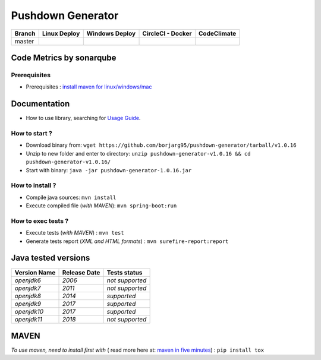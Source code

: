Pushdown Generator
==================


.. image:: https://img.shields.io/github/issues/borjarg95/pushdown-generator.svg
  :alt: Issues on Github
  :target: https://github.com/borjarg95/pushdown-generator/issues

.. image:: https://img.shields.io/github/issues-pr/borjarg95/pushdown-generator.svg
  :alt: Pull Request opened on Github
  :target: https://github.com/borjarg95/pushdown-generator/issues

.. image:: https://img.shields.io/github/release/borjarg95/pushdown-generator.svg
  :alt: Release version on Github
  :target: https://github.com/borjarg95/pushdown-generator/releases/latest

.. image:: https://img.shields.io/github/release-date/borjarg95/pushdown-generator.svg
  :alt: Release date on Github
  :target: https://github.com/borjarg95/pushdown-generator/releases/latest

+-----------------------+--------------------------+----------------------------+-----------------------------+-------------------------------+
| Branch                | Linux Deploy             | Windows Deploy             | CircleCI - Docker           | CodeClimate                   |
+=======================+==========================+============================+=============================+===============================+
|  master               |  |img_ci_travis_status|  |  |img_ci_appveyor_status|  |   |img_ci_circleci_status|  |  |img_ci_codeclimate_status|  |
+-----------------------+--------------------------+----------------------------+-----------------------------+-------------------------------+



Code Metrics by sonarqube
~~~~~~~~~~~~~~~~~~~~~~~~~

.. image:: http://qalab.tk:82/api/badges/gate?key=pushdown-generator
  :alt: Quality Gate
  :target: http://qalab.tk:82/api/badges/gate?key=pushdown-generator
.. image:: http://qalab.tk:82/api/badges/measure?key=pushdown-generator&metric=lines
  :alt: Lines
  :target: http://qalab.tk:82/api/badges/gate?key=pushdown-generator
.. image:: http://qalab.tk:82/api/badges/measure?key=pushdown-generator&metric=bugs
  :alt: Bugs
  :target: http://qalab.tk:82/api/badges/gate?key=pushdown-generator
.. image:: http://qalab.tk:82/api/badges/measure?key=pushdown-generator&metric=vulnerabilities
  :alt: Vulnerabilities
  :target: http://qalab.tk:82/api/badges/gate?key=pushdown-generator
.. image:: http://qalab.tk:82/api/badges/measure?key=pushdown-generator&metric=code_smells
  :alt: Code Smells
  :target: http://qalab.tk:82/api/badges/gate?key=pushdown-generator
.. image:: http://qalab.tk:82/api/badges/measure?key=pushdown-generator&metric=sqale_debt_ratio
  :alt: Debt ratio
  :target: http://qalab.tk:82/api/badges/gate?key=pushdown-generator
.. image:: http://qalab.tk:82/api/badges/measure?key=pushdown-generator&metric=comment_lines_density
  :alt: Comments
  :target: http://qalab.tk:82/api/badges/gate?key=pushdown-generator



Prerequisites
-------------

+ Prerequisites : `install maven for linux/windows/mac`_


Documentation
~~~~~~~~~~~~~

+ How to use library, searching for `Usage Guide`_.

How to start ?
--------------

+ Download binary from: ``wget https://github.com/borjarg95/pushdown-generator/tarball/v1.0.16``
+ Unzip to new folder and enter to directory: ``unzip pushdown-generator-v1.0.16 && cd pushdown-generator-v1.0.16/``
+ Start with binary: ``java -jar pushdown-generator-1.0.16.jar``


How to install ?
----------------

+ Compile java sources: ``mvn install``
+ Execute compiled file (*with MAVEN*): ``mvn spring-boot:run``

How to exec tests ?
-------------------

+ Execute tests (*with MAVEN*) : ``mvn test``
+ Generate tests report (*XML and HTML formats*) : ``mvn surefire-report:report``


Java tested versions
~~~~~~~~~~~~~~~~~~~~

+-----------------------+------------------------+------------------------+
|   **Version Name**    |    **Release Date**    |    **Tests status**    |
+=======================+========================+========================+
|      *openjdk6*       |         *2006*         |     *not supported*    |
+-----------------------+------------------------+------------------------+
|      *openjdk7*       |         *2011*         |     *not supported*    |
+-----------------------+------------------------+------------------------+
|      *openjdk8*       |         *2014*         |       *supported*      |
+-----------------------+------------------------+------------------------+
|      *openjdk9*       |         *2017*         |       *supported*      |
+-----------------------+------------------------+------------------------+
|      *openjdk10*      |         *2017*         |       *supported*      |
+-----------------------+------------------------+------------------------+
|      *openjdk11*      |         *2018*         |     *not supported*    |
+-----------------------+------------------------+------------------------+




MAVEN
~~~~~

*To use maven, need to install first with* ( read more here at: `maven in five minutes`_) : ``pip install tox``


.. _Usage Guide: USAGE.rst
.. _`maven in five minutes`: https://maven.apache.org/guides/getting-started/maven-in-five-minutes.html
.. _`install maven for linux/windows/mac`: http://www.baeldung.com/install-maven-on-windows-linux-mac
.. |img_ci_travis_status| image:: https://travis-ci.org/borjarg95/pushdown-generator.svg?branch=master
    :target: https://travis-ci.org/borjarg95/pushdown-generator?branch=master
.. |img_ci_appveyor_status| image:: https://ci.appveyor.com/api/projects/status/3xxoa0v87svm6l27m16o/branch/master?svg=true 
    :target: https://ci.appveyor.com/api/projects/status/3xxoa0v87svm6l27m16o/branch/master
.. |img_ci_circleci_status| image:: https://circleci.com/gh/borjarg95/pushdown-generator.svg?&style=shield&circle-token=48ff0ecc6afba2cbe94acec8060e8d5115d7da61
    :target: https://circleci.com/gh/borjarg95/pushdown-generator.svg?&style=shield&circle-token=48ff0ecc6afba2cbe94acec8060e8d5115d7da61
.. |img_ci_codeclimate_status| image:: https://api.codeclimate.com/v1/badges/f6443902cc85c540ff3b0abd95bb5045294b5875/maintainability
    :target: https://api.codeclimate.com/v1/badges/f6443902cc85c540ff3b0abd95bb5045294b5875/maintainability

